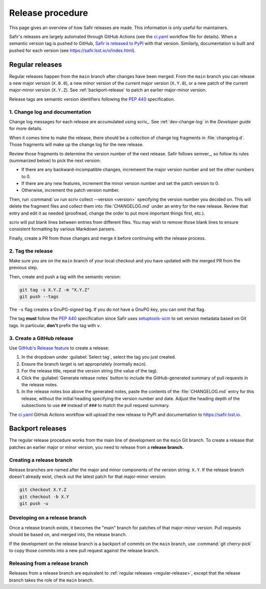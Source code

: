 #################
Release procedure
#################

This page gives an overview of how Safir releases are made.
This information is only useful for maintainers.

Safir's releases are largely automated through GitHub Actions (see the `ci.yaml`_ workflow file for details).
When a semantic version tag is pushed to GitHub, `Safir is released to PyPI`_ with that version.
Similarly, documentation is built and pushed for each version (see https://safir.lsst.io/v/index.html).

.. _`Safir is released to PyPI`: https://pypi.org/project/safir/
.. _`ci.yaml`: https://github.com/lsst-sqre/safir/blob/main/.github/workflows/ci.yaml

.. _regular-release:

Regular releases
================

Regular releases happen from the ``main`` branch after changes have been merged.
From the ``main`` branch you can release a new major version (``X.0.0``), a new minor version of the current major version (``X.Y.0``), or a new patch of the current major-minor version (``X.Y.Z``).
See :ref:`backport-release` to patch an earlier major-minor version.

Release tags are semantic version identifiers following the :pep:`440` specification.

1. Change log and documentation
-------------------------------

Change log messages for each release are accumulated using scriv_.
See :ref:`dev-change-log` in the *Developer guide* for more details.

When it comes time to make the release, there should be a collection of change log fragments in :file:`changelog.d`.
Those fragments will make up the change log for the new release.

Review those fragments to determine the version number of the next release.
Safir follows semver_, so follow its rules (summarized below) to pick the next version:

- If there are any backward-incompatible changes, incremeent the major version number and set the other numbers to 0.
- If there are any new features, increment the minor version number and set the patch version to 0.
- Otherwise, increment the patch version number.

Then, run :command:`uv run scriv collect --version <version>` specifying the version number you decided on.
This will delete the fragment files and collect them into :file:`CHANGELOG.md` under an entry for the new release.
Review that entry and edit it as needed (proofread, change the order to put more important things first, etc.).

scriv will put blank lines between entries from different files.
You may wish to remove those blank lines to ensure consistent formatting by various Markdown parsers.

Finally, create a PR from those changes and merge it before continuing with the release process.

2. Tag the release
------------------

Make sure you are on the ``main`` branch of your local checkout and you have updated with the merged PR from the previous step.

Then, create and push a tag with the semantic version:

.. code-block:: sh

   git tag -s X.Y.Z -m "X.Y.Z"
   git push --tags

The ``-s`` flag creates a GnuPG-signed tag.
If you do not have a GnuPG key, you can omit that flag.

The tag **must** follow the :pep:`440` specification since Safir uses setuptools-scm_ to set version metadata based on Git tags.
In particular, **don't** prefix the tag with ``v``.

.. _setuptools-scm: https://github.com/pypa/setuptools-scm

3. Create a GitHub release
--------------------------

Use `GitHub's Release feature <https://docs.github.com/en/repositories/releasing-projects-on-github/managing-releases-in-a-repository>`__ to create a release:

1. In the dropdown under :guilabel:`Select tag`, select the tag you just created.

2. Ensure the branch target is set appropriately (normally ``main``).

3. For the release title, repeat the version string (the value of the tag).

4. Click the :guilabel:`Generate release notes` button to include the GitHub-generated summary of pull requests in the release notes.

5. In the release notes box above the generated notes, paste the contents of the :file:`CHANGELOG.md` entry for this release, without the initial heading specifying the version number and date.
   Adjust the heading depth of the subsections to use ``##`` instead of ``###`` to match the pull request summary.

The `ci.yaml`_ GitHub Actions workflow will upload the new release to PyPI and documentation to https://safir.lsst.io.

.. _backport-release:

Backport releases
=================

The regular release procedure works from the main line of development on the ``main`` Git branch.
To create a release that patches an earlier major or minor version, you need to release from a **release branch.**

Creating a release branch
-------------------------

Release branches are named after the major and minor components of the version string: ``X.Y``.
If the release branch doesn't already exist, check out the latest patch for that major-minor version:

.. code-block:: sh

   git checkout X.Y.Z
   git checkout -b X.Y
   git push -u

Developing on a release branch
------------------------------

Once a release branch exists, it becomes the "main" branch for patches of that major-minor version.
Pull requests should be based on, and merged into, the release branch.

If the development on the release branch is a backport of commits on the ``main`` branch, use :command:`git cherry-pick` to copy those commits into a new pull request against the release branch.

Releasing from a release branch
-------------------------------

Releases from a release branch are equivalent to :ref:`regular releases <regular-release>`, except that the release branch takes the role of the ``main`` branch.
